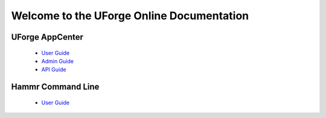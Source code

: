 .. Copyright 2016 FUJITSU LIMITED

Welcome to the UForge Online Documentation
===========================================

UForge AppCenter
----------------

	* `User Guide <http://docs.usharesoft.com/projects/appcenter-user-guide/en/stable>`_ 
	* `Admin Guide <http://docs.usharesoft.com/projects/appcenter-admin-guide/en/stable>`_
	* `API Guide <http://docs.usharesoft.com/projects/appcenter-api-guide/en/stable>`_

Hammr Command Line
------------------

	* `User Guide <http://docs.usharesoft.com/projects/hammr/en/stable>`_
